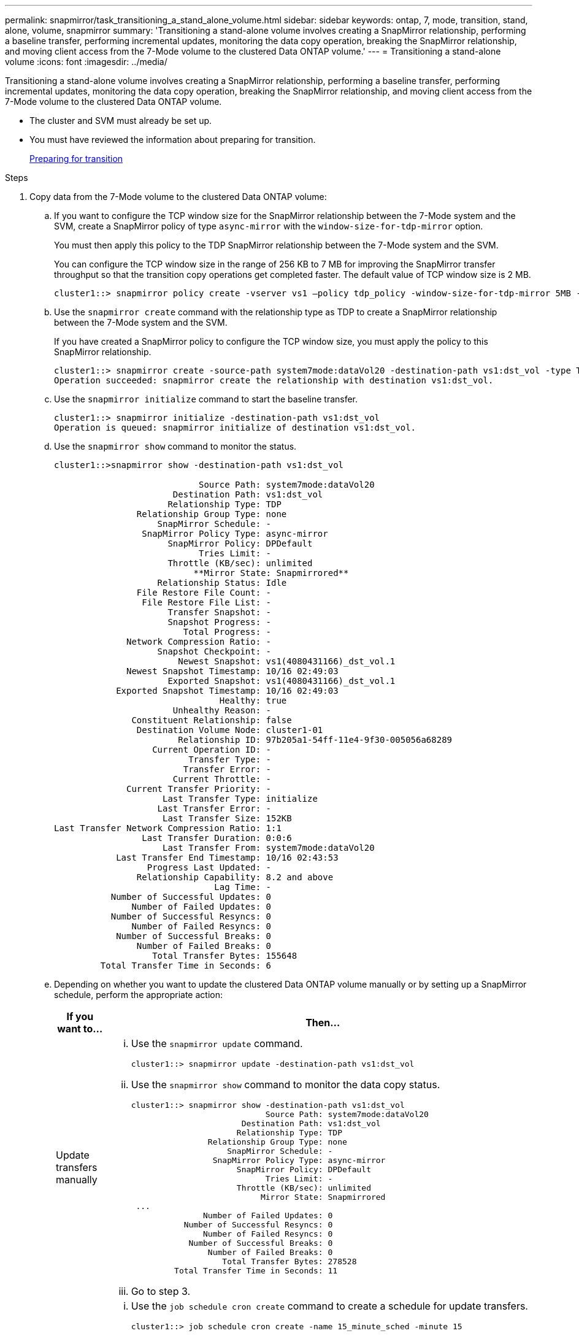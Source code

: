 ---
permalink: snapmirror/task_transitioning_a_stand_alone_volume.html
sidebar: sidebar
keywords: ontap, 7, mode, transition, stand, alone, volume, snapmirror
summary: 'Transitioning a stand-alone volume involves creating a SnapMirror relationship, performing a baseline transfer, performing incremental updates, monitoring the data copy operation, breaking the SnapMirror relationship, and moving client access from the 7-Mode volume to the clustered Data ONTAP volume.'
---
= Transitioning a stand-alone volume
:icons: font
:imagesdir: ../media/

[.lead]
Transitioning a stand-alone volume involves creating a SnapMirror relationship, performing a baseline transfer, performing incremental updates, monitoring the data copy operation, breaking the SnapMirror relationship, and moving client access from the 7-Mode volume to the clustered Data ONTAP volume.

* The cluster and SVM must already be set up.
* You must have reviewed the information about preparing for transition.
+
xref:task_preparing_for_transition.adoc[Preparing for transition]

.Steps
. Copy data from the 7-Mode volume to the clustered Data ONTAP volume:
 .. If you want to configure the TCP window size for the SnapMirror relationship between the 7-Mode system and the SVM, create a SnapMirror policy of type `async-mirror` with the `window-size-for-tdp-mirror` option.
+
You must then apply this policy to the TDP SnapMirror relationship between the 7-Mode system and the SVM.
+
You can configure the TCP window size in the range of 256 KB to 7 MB for improving the SnapMirror transfer throughput so that the transition copy operations get completed faster. The default value of TCP window size is 2 MB.
+
----
cluster1::> snapmirror policy create -vserver vs1 –policy tdp_policy -window-size-for-tdp-mirror 5MB -type async-mirror
----

 .. Use the `snapmirror create` command with the relationship type as TDP to create a SnapMirror relationship between the 7-Mode system and the SVM.
+
If you have created a SnapMirror policy to configure the TCP window size, you must apply the policy to this SnapMirror relationship.
+
----
cluster1::> snapmirror create -source-path system7mode:dataVol20 -destination-path vs1:dst_vol -type TDP -policy tdp_policy
Operation succeeded: snapmirror create the relationship with destination vs1:dst_vol.
----

 .. Use the `snapmirror initialize` command to start the baseline transfer.
+
----
cluster1::> snapmirror initialize -destination-path vs1:dst_vol
Operation is queued: snapmirror initialize of destination vs1:dst_vol.
----

 .. Use the `snapmirror show` command to monitor the status.
+
----
cluster1::>snapmirror show -destination-path vs1:dst_vol

                            Source Path: system7mode:dataVol20
                       Destination Path: vs1:dst_vol
                      Relationship Type: TDP
                Relationship Group Type: none
                    SnapMirror Schedule: -
                 SnapMirror Policy Type: async-mirror
                      SnapMirror Policy: DPDefault
                            Tries Limit: -
                      Throttle (KB/sec): unlimited
                           **Mirror State: Snapmirrored**
                    Relationship Status: Idle
                File Restore File Count: -
                 File Restore File List: -
                      Transfer Snapshot: -
                      Snapshot Progress: -
                         Total Progress: -
              Network Compression Ratio: -
                    Snapshot Checkpoint: -
                        Newest Snapshot: vs1(4080431166)_dst_vol.1
              Newest Snapshot Timestamp: 10/16 02:49:03
                      Exported Snapshot: vs1(4080431166)_dst_vol.1
            Exported Snapshot Timestamp: 10/16 02:49:03
                                Healthy: true
                       Unhealthy Reason: -
               Constituent Relationship: false
                Destination Volume Node: cluster1-01
                        Relationship ID: 97b205a1-54ff-11e4-9f30-005056a68289
                   Current Operation ID: -
                          Transfer Type: -
                         Transfer Error: -
                       Current Throttle: -
              Current Transfer Priority: -
                     Last Transfer Type: initialize
                    Last Transfer Error: -
                     Last Transfer Size: 152KB
Last Transfer Network Compression Ratio: 1:1
                 Last Transfer Duration: 0:0:6
                     Last Transfer From: system7mode:dataVol20
            Last Transfer End Timestamp: 10/16 02:43:53
                  Progress Last Updated: -
                Relationship Capability: 8.2 and above
                               Lag Time: -
           Number of Successful Updates: 0
               Number of Failed Updates: 0
           Number of Successful Resyncs: 0
               Number of Failed Resyncs: 0
            Number of Successful Breaks: 0
                Number of Failed Breaks: 0
                   Total Transfer Bytes: 155648
         Total Transfer Time in Seconds: 6
----

 .. Depending on whether you want to update the clustered Data ONTAP volume manually or by setting up a SnapMirror schedule, perform the appropriate action:
+
[options="header"]
|===
| If you want to...| Then...
a|
Update transfers manually
a|

  ... Use the `snapmirror update` command.
+
----
cluster1::> snapmirror update -destination-path vs1:dst_vol
----

  ... Use the `snapmirror show` command to monitor the data copy status.
+
----
cluster1::> snapmirror show -destination-path vs1:dst_vol
                            Source Path: system7mode:dataVol20
                       Destination Path: vs1:dst_vol
                      Relationship Type: TDP
                Relationship Group Type: none
                    SnapMirror Schedule: -
                 SnapMirror Policy Type: async-mirror
                      SnapMirror Policy: DPDefault
                            Tries Limit: -
                      Throttle (KB/sec): unlimited
                           Mirror State: Snapmirrored
 ...
               Number of Failed Updates: 0
           Number of Successful Resyncs: 0
               Number of Failed Resyncs: 0
            Number of Successful Breaks: 0
                Number of Failed Breaks: 0
                   Total Transfer Bytes: 278528
         Total Transfer Time in Seconds: 11
----

  ... Go to step 3.

a|
Perform scheduled update transfers
a|

  ... Use the `job schedule cron create` command to create a schedule for update transfers.
+
----
cluster1::> job schedule cron create -name 15_minute_sched -minute 15
----

  ... Use the `snapmirror modify` command to apply the schedule to the SnapMirror relationship.
+
----
cluster1::> snapmirror modify -destination-path vs1:dst_vol -schedule 15_minute_sched
----

  ... Use the `snapmirror show` command to monitor the data copy status.
+
----
cluster1::> snapmirror show -destination-path vs1:dst_vol
                            Source Path: system7mode:dataVol20
                       Destination Path: vs1:dst_vol
                      Relationship Type: TDP
                Relationship Group Type: none
                    SnapMirror Schedule: 15_minute_sched
                 SnapMirror Policy Type: async-mirror
                      SnapMirror Policy: DPDefault
                            Tries Limit: -
                      Throttle (KB/sec): unlimited
                           Mirror State: Snapmirrored
 ...
               Number of Failed Updates: 0
           Number of Successful Resyncs: 0
               Number of Failed Resyncs: 0
            Number of Successful Breaks: 0
                Number of Failed Breaks: 0
                   Total Transfer Bytes: 278528
         Total Transfer Time in Seconds: 11
----

+
|===
. If you have a schedule for incremental transfers, perform the following steps when you are ready to perform cutover:
 .. Use the `snapmirror quiesce` command to disable all future update transfers.
+
----
cluster1::> snapmirror quiesce -destination-path vs1:dst_vol
----

 .. Use the `snapmirror modify` command to delete the SnapMirror schedule.
+
----
cluster1::> snapmirror modify -destination-path vs1:dst_vol -schedule ""
----

 .. If you quiesced the SnapMirror transfers earlier, use the `snapmirror resume` command to enable SnapMirror transfers.
+
----
cluster1::> snapmirror resume -destination-path vs1:dst_vol
----
. Wait for any ongoing transfers between the 7-Mode volumes and the clustered Data ONTAP volumes to finish, and then disconnect client access from the 7-Mode volumes to start cutover.
. Use the `snapmirror update` command to perform a final data update to the clustered Data ONTAP volume.
+
----
cluster1::> snapmirror update -destination-path vs1:dst_vol
Operation is queued: snapmirror update of destination vs1:dst_vol.
----

. Use the `snapmirror show` command to verify that the last transfer was successful.
. Use the `snapmirror break` command to break the SnapMirror relationship between the 7-Mode volume and the clustered Data ONTAP volume.
+
----
cluster1::> snapmirror break -destination-path vs1:dst_vol
[Job 60] Job succeeded: SnapMirror Break Succeeded
----

. If your volumes have LUNs configured, at the advanced privilege level, use the `lun transition 7-mode show` command to verify that the LUNs were transitioned.
+
You can also use the `lun show` command on the clustered Data ONTAP volume to view all of the LUNs that were successfully transitioned.

. Use the `snapmirror delete` command to delete the SnapMirror relationship between the 7-Mode volume and the clustered Data ONTAP volume.
+
----
cluster1::> snapmirror delete -destination-path vs1:dst_vol
----

. Use the `snapmirror release` command to remove the SnapMirror relationship information from the 7-Mode system.
+
----
system7mode> snapmirror release dataVol20 vs1:dst_vol
----

You must delete the SVM peer relationship between the 7-Mode system and the SVM when all of the required volumes in the 7-Mode system are transitioned to the SVM.

*Related information*

xref:task_resuming_a_failed_snapmirror_transfer_transition.adoc[Resuming a failed SnapMirror baseline transfer]

xref:task_recovering_from_a_failed_lun_transition.adoc[Recovering from a failed LUN transition]

xref:task_configuring_a_tcp_window_size_for_snapmirror_relationships.adoc[Configuring a TCP window size for SnapMirror relationships]
